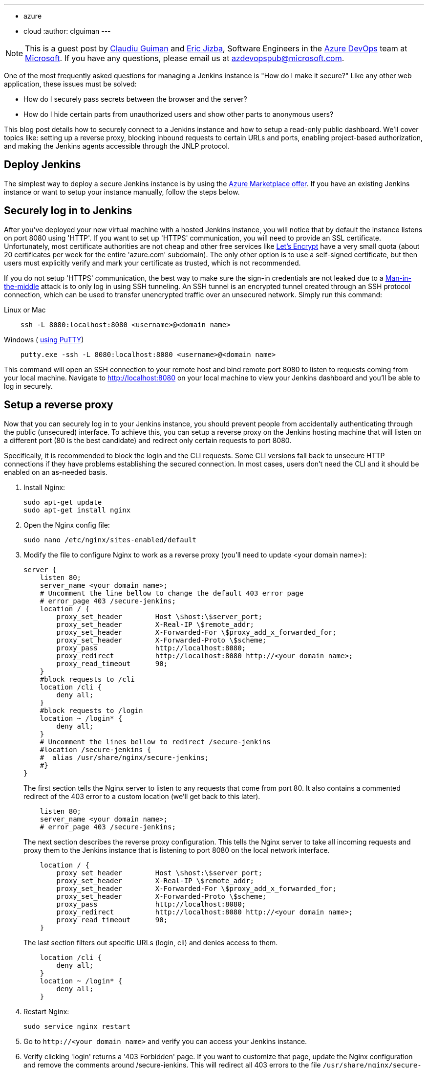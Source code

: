 ---
:layout: post
:title: Securing a Jenkins instance on Azure
:tags:
- azure
- cloud
:author: clguiman
---

NOTE: This is a guest post by https://github.com/clguimanMSFT[Claudiu Guiman] and https://github.com/EricJizbaMSFT[Eric Jizba],
Software Engineers in the https://azure.microsoft.com/en-us/try/devops[Azure DevOps] team at https://www.microsoft.com[Microsoft]. If you have any questions, please email us at azdevopspub@microsoft.com.

One of the most frequently asked questions for managing a Jenkins instance is
"How do I make it secure?" Like any other web application, these issues must be
solved:

* How do I securely pass secrets between the browser and the server?
* How do I hide certain parts from unauthorized users and show other parts to anonymous users?

This blog post details how to securely connect to a Jenkins instance and how to
setup a read-only public dashboard.  We'll cover topics like: setting up a
reverse proxy, blocking inbound requests to certain URLs and ports, enabling
project-based authorization, and making the Jenkins agents accessible through
the JNLP protocol.

== Deploy Jenkins

The simplest way to deploy a secure Jenkins instance is by using the https://aka.ms/jenkins-on-azure[Azure Marketplace offer]. If you have an existing Jenkins instance or want to setup your instance manually, follow the steps below.

== Securely log in to Jenkins
After you've deployed your new virtual machine with a hosted Jenkins instance, you will notice that by default the instance listens on port 8080 using 'HTTP'. If you want to set up 'HTTPS' communication, you will need to provide an SSL certificate. Unfortunately, most certificate authorities are not cheap and other free services like https://letsencrypt.org/[Let's Encrypt] have a very small quota (about 20 certificates per week for the entire 'azure.com' subdomain). The only other option is to use a self-signed certificate, but then users must explicitly verify and mark your certificate as trusted, which is not recommended.

If you do not setup 'HTTPS' communication, the best way to make sure the sign-in credentials are not leaked due to a https://en.wikipedia.org/wiki/Man-in-the-middle_attack[Man-in-the-middle] attack is to only log in using SSH tunneling.
An SSH tunnel is an encrypted tunnel created through an SSH protocol connection, which can be used to transfer unencrypted traffic over an unsecured network. Simply run this command:

.Linux or Mac
----
    ssh -L 8080:localhost:8080 <username>@<domain name>
----

.Windows ( https://www.chiark.greenend.org.uk/~sgtatham/putty/[using PuTTY])
----
    putty.exe -ssh -L 8080:localhost:8080 <username>@<domain name>
----

This command will open an SSH connection to your remote host and bind remote port 8080 to listen to requests coming from your local machine. Navigate to http://localhost:8080 on your local machine to view your Jenkins dashboard and you'll be able to log in securely.

== Setup a reverse proxy
Now that you can securely log in to your Jenkins instance, you should prevent people from accidentally authenticating through the public (unsecured) interface. To achieve this, you can setup a reverse proxy on the Jenkins hosting machine that will listen on a different port (80 is the best candidate) and redirect only certain requests to port 8080.

Specifically, it is recommended to block the login and the CLI requests. Some CLI versions fall back to unsecure HTTP connections if they have problems establishing the secured connection. In most cases, users don't need the CLI and it should be enabled on an as-needed basis.

. Install Nginx:
+
----
sudo apt-get update
sudo apt-get install nginx
----
. Open the Nginx config file:
+
----
sudo nano /etc/nginx/sites-enabled/default
----
. Modify the file to configure Nginx to work as a reverse proxy (you'll need to update <your domain name>):
+
----
server {
    listen 80;
    server_name <your domain name>;
    # Uncomment the line bellow to change the default 403 error page
    # error_page 403 /secure-jenkins;
    location / {
        proxy_set_header        Host \$host:\$server_port;
        proxy_set_header        X-Real-IP \$remote_addr;
        proxy_set_header        X-Forwarded-For \$proxy_add_x_forwarded_for;
        proxy_set_header        X-Forwarded-Proto \$scheme;
        proxy_pass              http://localhost:8080;
        proxy_redirect          http://localhost:8080 http://<your domain name>;
        proxy_read_timeout      90;
    }
    #block requests to /cli
    location /cli {
        deny all;
    }
    #block requests to /login
    location ~ /login* {
        deny all;
    }
    # Uncomment the lines bellow to redirect /secure-jenkins
    #location /secure-jenkins {
    #  alias /usr/share/nginx/secure-jenkins;
    #}
}
----
The first section tells the Nginx server to listen to any requests that come from port 80. It also contains a commented redirect of the 403 error to a custom location (we'll get back to this later).
+
----
    listen 80;
    server_name <your domain name>;
    # error_page 403 /secure-jenkins;
----
The next section describes the reverse proxy configuration. This tells the Nginx server to take all incoming requests and proxy them to the Jenkins instance that is listening to port 8080 on the local network interface.
+
----
    location / {
        proxy_set_header        Host \$host:\$server_port;
        proxy_set_header        X-Real-IP \$remote_addr;
        proxy_set_header        X-Forwarded-For \$proxy_add_x_forwarded_for;
        proxy_set_header        X-Forwarded-Proto \$scheme;
        proxy_pass              http://localhost:8080;
        proxy_redirect          http://localhost:8080 http://<your domain name>;
        proxy_read_timeout      90;
    }
----
The last section filters out specific URLs (login, cli) and denies access to them.
+
----
    location /cli {
        deny all;
    }
    location ~ /login* {
        deny all;
    }
----
. Restart Nginx:
+
----
sudo service nginx restart
----
. Go to `\http://<your domain name>` and verify you can access your Jenkins instance.
. Verify clicking 'login' returns a '403 Forbidden' page. If you want to customize that page, update the Nginx configuration and remove the comments around /secure-jenkins. This will redirect all 403 errors to the file `/usr/share/nginx/secure-jenkins`. You can add any content to that file, for example:
+
----
sudo mkdir /usr/share/nginx/secure-jenkins
echo "Access denied! Use SSH tunneling to log in to your Jenkins instance!" | sudo tee /usr/share/nginx/secure-jenkins/index.html
----

TIP: If restart fails or you cannot access your instance, check the error log: `cat /var/log/nginx/error.log`

== Secure your Jenkins dashboard

If you go to `\http://<your domain name>:8080` you'll notice you can still
bypass the reverse proxy and access the Jenkins instance directly through an
unsecure channel. You can easily block all inbound requests on port 8080 on
Azure with a
https://docs.microsoft.com/azure/virtual-network/virtual-networks-nsg[Network
Security Group] (NSG).

. Create the NSG and add it to your existing network interface or to the subnet your Azure Virtual Machine is bound to.
. Add 2 inbound security rules:
* Allow requests to port 22 so you can SSH into the machine.
+
image::/images/post-images/2017-04-20/nsg-ssh.png[role=center]
* Allow requests to port 80 so the reverse proxy can be reached
+
image::/images/post-images/2017-04-20/nsg-http.png[role=center]
+
NOTE: By default, all other external traffic will be blocked
+
image::/images/post-images/2017-04-20/nsg-inbound.png[role=center]

. Navigate to `\http://<your domain name>:8080` and verify you cannot connect.
+
NOTE: If you don't want to deploy an Azure Network Security Group, you can block port 8080 using the https://help.ubuntu.com/stable/ubuntu-help/net-firewall-on-off.html[Uncomplicated Firewall (ufw)]

== Configure read-only access to your dashboard
After installing Jenkins, the default security strategy is 'Logged-in users can do anything'. If you want to allow read-only access to anonymous users, you need to set up Matrix-based security. In this example, we'll set up a project-based authorization matrix, so that you can make certain projects private and others public.

. Install the plugin:matrix-auth[Matrix Authorization Strategy Plugin] and restart Jenkins.
. Go to http://localhost:8080/configureSecurity/ ('Configure Global Security' page under 'Manage Jenkins') and select 'Project-base Matrix Authorization Strategy' from the 'Authorization' options.
. As an example, you can grant read-only access to anonymous users (Overall/Read, Job/Discover and Job/Read should be enough) and grant all logged in users full access in a  group called 'authenticated':

image::/images/post-images/2017-04-20/auth-matrix.png[role=center,1000]

== Connect JNLP-based agents
Since your Jenkins instance is only accessible through the reverse proxy on port 80, any Jenkins agents that use the JNLP protocol will not be able to register to the controller anymore. To overcome this problem, all agents must be in the same virtual network as the Jenkins controller and must connect using their private IP (by default, the NSG allows all internal traffic).

. Make sure that the Jenkins virtual machine will always be assigned the same private IP by going to the https://portal.azure.com/[Azure Portal], opening the Network Interface of your virtual machine, opening 'IP configuration', and clicking on the configuration.
. Make sure the Private IP has a static assignment and restart the virtual machine if necessary.
+
image::/images/post-images/2017-04-20/private-ip.png[role=center]
. Copy the static IP Address and go to http://localhost:8080/configure ('Configure System' page under 'Manage Jenkins') and update the 'Jenkins URL' to point to that private IP (`\https://10.0.0.5:8080/` in this example)

Now agents can communicate through JNLP. If you want to streamline the process,
you can use the
plugin:azure-vm-agents[Azure VM Agents] plugin,
which automatically deploys agents in the same virtual network
and connects them to the controller.
